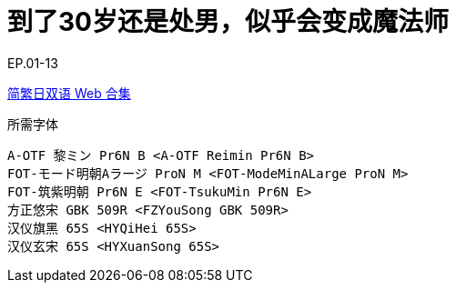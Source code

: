 // :toc:
// :toc-title: 目录
// :toclevels: 3

:dl_link: https://github.com/Nekomoekissaten-SUB/Nekomoekissaten-Storage/releases/download
:tag_chi: subtitle_pkg
:tag_jpn: subtitle_jpn
:tag_big: subtitle_effect
:imagesdir: https://nekomoe.pages.dev/images

:back_to_top_target: top-target
:back_to_top_label: 回到目录
:back_to_top: <<{back_to_top_target},{back_to_top_label}>>

[#{back_to_top_target}]
= 到了30岁还是处男，似乎会变成魔法师

// toc::[]

// == 第 1 季度

EP.01-13

{dl_link}/{tag_chi}/Cherimaho_Web_JPCH.7z[简繁日双语 Web 合集]

.所需字体
....
A-OTF 黎ミン Pr6N B <A-OTF Reimin Pr6N B>
FOT-モード明朝Aラージ ProN M <FOT-ModeMinALarge ProN M>
FOT-筑紫明朝 Pr6N E <FOT-TsukuMin Pr6N E>
方正悠宋 GBK 509R <FZYouSong GBK 509R>
汉仪旗黑 65S <HYQiHei 65S>
汉仪玄宋 65S <HYXuanSong 65S>
....

// image::others/tottochan-movie.jpg[tottochan,500]

// {dl_link}/{tag_big}/Watakon_S1_Effect.7z[一期 OP 特效]

// {back_to_top}
